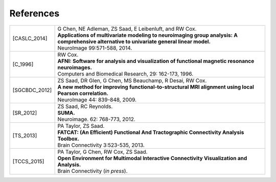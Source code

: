 .. _references:

##########
References
##########

..  A slightly odd way of formatting the bibliography part of this, I
    know... But this balances a few things, importantly: 1) clearly
    delineating each reference, and 2) starting each of the
    refereneces at the same distance from the left margin.

    The reference label is defined by choosing the first letter of
    each author's surname, followed by the underscore, and then the
    year.  For works with more than 6 authors, I would recommend
    something like 'X_etal_2015' (and such consideration has led to
    the horizontal starting point of the second column; also, if there
    is more than one paper by the same group or group name, one can
    add a single letter to the year, e.g., 'X_etal_2015a',
    'X_etal_2015b', etc.).

    Please add papers alphabetically by the first author's surname.

    The vertical lines make each facet of the citation start on a new
    line (just looked nice visually).

    Eventually, we can put links directly to the papers here!

================  =======================================================

.. [CASLC_2014]   | G Chen, NE Adleman, ZS Saad, E Leibenluft, and RW Cox.
                  | **Applications of multivariate modeling to
                    neuroimaging group analysis: A comprehensive
                    alternative to univariate general linear model.**
                  | NeuroImage 99:571-588, 2014.

.. [C_1996]       | RW Cox. 
                  | **AFNI: Software for analysis and visualization of
                    functional magnetic resonance neuroimages.**
                  | Computers and Biomedical Research, 29: 162-173, 1996.
                  
.. [SGCBDC_2012]  | ZS Saad, DR Glen, G Chen, MS Beauchamp, R Desai, RW Cox.
                  | **A new method for improving
                    functional-to-structural MRI alignment using local
                    Pearson correlation.**
                  | NeuroImage 44: 839-848, 2009.

.. [SR_2012]      | ZS Saad, RC Reynolds. 
                  | **SUMA.** 
                  | Neuroimage. 62: 768-773, 2012.
                  
.. [TS_2013]      | PA Taylor, ZS Saad.  
                  | **FATCAT: (An Efficient) Functional And Tractographic
                    Connectivity Analysis Toolbox.**
                  | Brain Connectivity 3:523-535, 2013.
                  
.. [TCCS_2015]    | PA Taylor, G Chen, RW Cox, ZS Saad.  
                  | **Open Environment for Multimodal Interactive
                    Connectivity Visualization and Analysis.**
                  | Brain Connectivity (*in press*).
================  =======================================================

